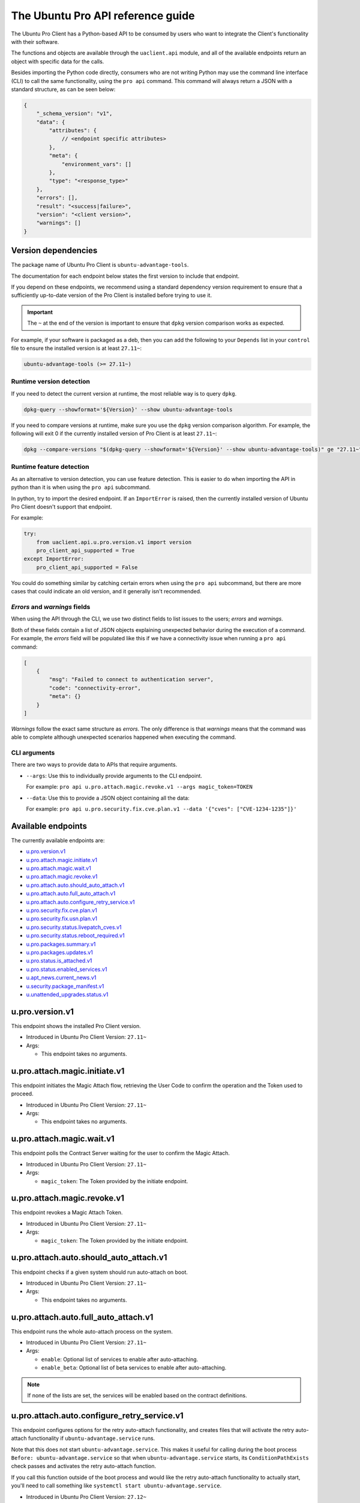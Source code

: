 .. _api:

The Ubuntu Pro API reference guide
**********************************

The Ubuntu Pro Client has a Python-based API to be consumed by users who want
to integrate the Client's functionality with their software.

The functions and objects are available through the ``uaclient.api`` module,
and all of the available endpoints return an object with specific data for the
calls.

Besides importing the Python code directly, consumers who are not writing
Python may use the command line interface (CLI) to call the same functionality,
using the ``pro api`` command. This command will always return a JSON with a
standard structure, as can be seen below:

.. code-block:: json

   {
       "_schema_version": "v1",
       "data": {
           "attributes": {
               // <endpoint specific attributes>
           },
           "meta": {
               "environment_vars": []
           },
           "type": "<response_type>"
       },
       "errors": [], 
       "result": "<success|failure>",
       "version": "<client version>", 
       "warnings": []
   }

Version dependencies
====================

The package name of Ubuntu Pro Client is ``ubuntu-advantage-tools``.

The documentation for each endpoint below states the first version to include
that endpoint.

If you depend on these endpoints, we recommend using a standard dependency
version requirement to ensure that a sufficiently up-to-date version of the Pro
Client is installed before trying to use it.

.. important::

   The ``~`` at the end of the version is important to ensure that ``dpkg``
   version comparison works as expected.

For example, if your software is packaged as a deb, then you can add the
following to your ``Depends`` list in your ``control`` file to ensure the
installed version is at least ``27.11~``:

.. code-block::

   ubuntu-advantage-tools (>= 27.11~)

Runtime version detection
-------------------------

If you need to detect the current version at runtime, the most reliable way is
to query ``dpkg``.

.. code-block:: bash

   dpkg-query --showformat='${Version}' --show ubuntu-advantage-tools

If you need to compare versions at runtime, make sure you use the ``dpkg``
version comparison algorithm. For example, the following will exit 0 if the
currently installed version of Pro Client is at least ``27.11~``:

.. code-block:: bash

   dpkg --compare-versions "$(dpkg-query --showformat='${Version}' --show ubuntu-advantage-tools)" ge "27.11~"

Runtime feature detection
-------------------------

As an alternative to version detection, you can use feature detection. This is
easier to do when importing the API in python than it is when using the
``pro api`` subcommand.

In python, try to import the desired endpoint. If an ``ImportError`` is raised,
then the currently installed version of Ubuntu Pro Client doesn't support that
endpoint.

For example:

.. code-block:: python

   try:
       from uaclient.api.u.pro.version.v1 import version
       pro_client_api_supported = True
   except ImportError:
       pro_client_api_supported = False

You could do something similar by catching certain errors when using the
``pro api`` subcommand, but there are more cases that could indicate an old
version, and it generally isn't recommended.

*Errors* and *warnings* fields
------------------------------

When using the API through the CLI, we use two distinct fields to list issues
to the users; *errors* and *warnings*.

Both of these fields contain a list of JSON objects explaining unexpected
behavior during the execution of a command. For example, the *errors* field
will be populated like this if we have a connectivity issue when running a
``pro api`` command:

.. code-block:: json

   [
       {
           "msg": "Failed to connect to authentication server",
           "code": "connectivity-error",
           "meta": {}
       }
   ]

*Warnings* follow the exact same structure as *errors*. The only difference is
that *warnings* means that the command was able to complete although unexpected
scenarios happened when executing the command.

CLI arguments
------------------------------

There are two ways to provide data to APIs that require arguments.

* ``--args``: Use this to individually provide arguments to the CLI endpoint.

  For example: ``pro api u.pro.attach.magic.revoke.v1 --args magic_token=TOKEN``

* ``--data``: Use this to provide a JSON object containing all the data:

  For example: ``pro api u.pro.security.fix.cve.plan.v1 --data '{"cves": ["CVE-1234-1235"]}'``


Available endpoints
===================

The currently available endpoints are:

- `u.pro.version.v1`_
- `u.pro.attach.magic.initiate.v1`_
- `u.pro.attach.magic.wait.v1`_
- `u.pro.attach.magic.revoke.v1`_
- `u.pro.attach.auto.should_auto_attach.v1`_
- `u.pro.attach.auto.full_auto_attach.v1`_
- `u.pro.attach.auto.configure_retry_service.v1`_
- `u.pro.security.fix.cve.plan.v1`_
- `u.pro.security.fix.usn.plan.v1`_
- `u.pro.security.status.livepatch_cves.v1`_
- `u.pro.security.status.reboot_required.v1`_
- `u.pro.packages.summary.v1`_
- `u.pro.packages.updates.v1`_
- `u.pro.status.is_attached.v1`_
- `u.pro.status.enabled_services.v1`_
- `u.apt_news.current_news.v1`_
- `u.security.package_manifest.v1`_
- `u.unattended_upgrades.status.v1`_

u.pro.version.v1
================

This endpoint shows the installed Pro Client version.

- Introduced in Ubuntu Pro Client Version: ``27.11~``
- Args:

  - This endpoint takes no arguments.

.. tab-set::

   .. tab-item:: Python API interaction
      :sync: python

      - Calling from Python code:

        .. code-block:: python

           from uaclient.api.u.pro.version.v1 import version

           result = version()

      - Expected return object:

        - ``uaclient.api.u.pro.version.v1.VersionResult``

          .. list-table::
             :header-rows: 1

             * - Field Name
               - Type
               - Description
             * - ``installed_version``
               - *str*
               - The current installed version

      - Raised exceptions:

        - ``VersionError``: Raised if the Client cannot determine the version.

   .. tab-item:: CLI interaction
      :sync: CLI

      - Calling from the CLI:

        .. code-block:: bash

           pro api u.pro.version.v1

      - Expected attributes in JSON structure:

        .. code-block:: json

           {
              "installed_version":"<version>"
           }

u.pro.attach.magic.initiate.v1
==============================

This endpoint initiates the Magic Attach flow, retrieving the User Code to
confirm the operation and the Token used to proceed.

- Introduced in Ubuntu Pro Client Version: ``27.11~``
- Args:

  - This endpoint takes no arguments.

.. tab-set::

   .. tab-item:: Python API interaction
      :sync: python

      - Calling from Python code:

        .. code-block:: python

           from uaclient.api.u.pro.attach.magic.initiate.v1 import initiate

           result = initiate()

      - Expected return object:

        - ``uaclient.api.u.pro.attach.magic.initiate.v1.MagicAttachInitiateResult``

          .. list-table::
             :header-rows: 1

             * - Field Name
               - Type
               - Description
             * - ``user_code``
               - *str*
               - Code the user will see in the UI when confirming the Magic Attach
             * - ``token``
               - *str*
               - Magic Token used by the tooling to continue the operation
             * - ``expires``
               - *str*
               - Timestamp of the Magic Attach process expiration
             * - ``expires_in``
               - *int*
               - Seconds before the Magic Attach process expires

      - Raised exceptions:

        - ``ConnectivityError``: Raised if it is not possible to connect to the
          Contracts Server.
        - ``ContractAPIError``: Raised if there is an unexpected error in the
          Contracts Server interaction.
        - ``MagicAttachUnavailable``: Raised if the Magic Attach service is
          busy or unavailable at the moment.

   .. tab-item:: CLI interaction
      :sync: CLI

      - Calling from the CLI:

        .. code-block:: bash

           pro api u.pro.attach.magic.initiate.v1

      - Expected attributes in JSON structure:

        .. code-block:: json

           {
              "user_code":"<UI_code>",
              "token":"<magic_token>",
              "expires": "<yyyy-MM-dd>T<HH:mm:ss>.<TZ>",
              "expires_in": 600
           }

u.pro.attach.magic.wait.v1
==========================

This endpoint polls the Contract Server waiting for the user to confirm the
Magic Attach.

- Introduced in Ubuntu Pro Client Version: ``27.11~``
- Args:

  - ``magic_token``: The Token provided by the initiate endpoint.

.. tab-set::

   .. tab-item:: Python API interaction
      :sync: python

      - Calling from Python code:

        .. code-block:: python

           from uaclient.api.u.pro.attach.magic.wait.v1 import MagicAttachWaitOptions, wait

           options = MagicAttachWaitOptions(magic_token="<magic_token>")
           result = wait(options)

      - Expected return object:

        - ``uaclient.api.u.pro.attach.magic.wait.v1.MagicAttachWaitResult``

          .. list-table::
             :header-rows: 1

             * - Field Name
               - Type
               - Description
             * - ``user_code``
               - *str*
               - Code the user will see in the UI when confirming the Magic Attach
             * - ``token``
               - *str*
               - Magic Token used by the tooling to continue the operation
             * - ``expires``
               - *str*
               - Timestamp of the Magic Attach process expiration
             * - ``expires_in``
               - *int*
               - Seconds before the Magic Attach process expires
             * - ``contract_id``
               - *str*
               - ID of the contract the machine will be attached to
             * - ``contract_token``
               - *str*
               - The contract Token to attach the machine

      - Raised exceptions:

        - ``ConnectivityError``: Raised if it is not possible to connect to the
          Contracts Server.
        - ``ContractAPIError``: Raised if there is an unexpected error in the
          Contracts Server interaction.
        - ``MagicAttachTokenError``: Raised when an invalid/expired Token is
          sent.
        - ``MagicAttachUnavailable``: Raised if the Magic Attach service is
          busy or unavailable at the moment.

   .. tab-item:: CLI interaction
      :sync: CLI

      - Calling from the CLI:

        .. code-block:: bash

           pro api u.pro.attach.magic.wait.v1 --args magic_token=<magic_token>

      - Expected attributes in JSON structure:

        .. code-block:: json

           {
               "user_code":"<UI_code>",
               "token":"<magic_token>",
               "expires": "<yyyy-MM-dd>T<HH:mm:ss>.<TZ>",
               "expires_in": 500,
               "contract_id": "<Contract-ID>",
               "contract_token": "<attach_token>",
           }

u.pro.attach.magic.revoke.v1
============================

This endpoint revokes a Magic Attach Token.

- Introduced in Ubuntu Pro Client Version: ``27.11~``
- Args:

  - ``magic_token``: The Token provided by the initiate endpoint.

.. tab-set::

   .. tab-item:: Python API interaction
      :sync: python

      - Calling from Python code:

        .. code-block:: python

           from uaclient.api.u.pro.attach.magic.revoke.v1 import MagicAttachRevokeOptions, revoke

           options = MagicAttachWaitOptions(magic_token="<magic_token>")
           result = revoke(options)

      - Expected return object:

        - ``uaclient.api.u.pro.attach.magic.wait.v1.MagicAttachRevokeResult``

          No data present in the result.

      - Raised exceptions:

        - ``ConnectivityError``: Raised if it is not possible to connect to the
          Contracts Server.
        - ``ContractAPIError``: Raised if there is an unexpected error in the
          Contracts Server interaction.
        - ``MagicAttachTokenAlreadyActivated``: Raised when trying to revoke a
          Token which was already activated through the UI.
        - ``MagicAttachTokenError``: Raised when an invalid/expired Token is
          sent.
        - ``MagicAttachUnavailable``: Raised if the Magic Attach service is busy
          or unavailable at the moment.

   .. tab-item:: CLI interaction
      :sync: CLI

      - Calling from the CLI:

        .. code-block:: bash

           pro api u.pro.attach.magic.revoke.v1 --args magic_token=<token>

      - Expected attributes in JSON structure:

        .. code-block:: json

           {}

u.pro.attach.auto.should_auto_attach.v1
=======================================

This endpoint checks if a given system should run auto-attach on boot.

- Introduced in Ubuntu Pro Client Version: ``27.11~``
- Args:

  - This endpoint takes no arguments.

.. tab-set::

   .. tab-item:: Python API interaction
      :sync: python

      - Calling from Python code:

        .. code-block:: python

           from uaclient.api.u.pro.attach.auto.should_auto_attach.v1 import should_auto_attach

           result = should_auto_attach()

      - Expected return object:

        - ``uaclient.api.u.pro.attach.auto.should_auto_attach.v1.ShouldAutoAttachResult``

          .. list-table::
             :header-rows: 1

             * - Field Name
               - Type
               - Description
             * - ``should_auto_attach``
               - *bool*
               - True if the system should run auto-attach on boot

      - Raised exceptions:

        - No exceptions raised by this endpoint.

   .. tab-item:: CLI interaction
      :sync: CLI

      - Calling from the CLI:

        .. code-block:: bash

           pro api u.pro.attach.auto.should_auto_attach.v1

      - Expected attributes in JSON structure:

        .. code-block:: json

           {
               "should_auto_attach": false
           }

u.pro.attach.auto.full_auto_attach.v1
=====================================

This endpoint runs the whole auto-attach process on the system.

- Introduced in Ubuntu Pro Client Version: ``27.11~``
- Args:

  - ``enable``: Optional list of services to enable after auto-attaching.
  - ``enable_beta``: Optional list of beta services to enable after auto-attaching.

.. note::

   If none of the lists are set, the services will be enabled based on the
   contract definitions.

.. tab-set::

   .. tab-item:: Python API interaction
      :sync: python

      - Calling from Python code:

        .. code-block:: python

           from uaclient.api.u.pro.attach.auto.full_auto_attach.v1 import full_auto_attach, FullAutoAttachOptions

           options = FullAutoAttachOptions(enable=["<service1>", "<service2>"], enable_beta=["<beta_service3>"])
           result = full_auto_attach(options)

      - Expected return object:

        - ``uaclient.api.u.pro.attach.auto.full_auto_attach.v1.FullAutoAttachResult``

          No data present in the result.

      - Raised exceptions

        - ``AlreadyAttachedError``: Raised if running on a machine which is
          already attached to a Pro subscription.
        - ``AutoAttachDisabledError``: Raised if ``disable_auto_attach: true``
          in ``uaclient.conf``.
        - ``ConnectivityError``: Raised if it is not possible to connect to the
          Contracts Server.
        - ``ContractAPIError``: Raised if there is an unexpected error in the
          Contracts Server interaction.
        - ``EntitlementsNotEnabledError``: Raised if the Client fails to enable
          any of the entitlements (whether present in any of the lists or
          listed in the contract).
        - ``LockHeldError``: Raised if another Client process is holding the
          lock on the machine.
        - ``NonAutoAttachImageError``: Raised if the cloud where the system is
          running does not support auto-attach.
        - ``UserFacingError``: Raised if:

          - The Client is unable to determine which cloud the system is running
            on. 
          - The image where the Client is running does not support auto-attach.

   .. tab-item:: CLI interaction
      :sync: CLI

      - Calling from the CLI:

        This endpoint currently has no CLI support. Only the Python-based
        version is available.

u.pro.attach.auto.configure_retry_service.v1
============================================

This endpoint configures options for the retry auto-attach functionality, and
creates files that will activate the retry auto-attach functionality if
``ubuntu-advantage.service`` runs.

Note that this does not start ``ubuntu-advantage.service``. This makes it useful
for calling during the boot process ``Before: ubuntu-advantage.service`` so that
when ``ubuntu-advantage.service`` starts, its ``ConditionPathExists`` check
passes and activates the retry auto-attach function.

If you call this function outside of the boot process and would like the retry
auto-attach functionality to actually start, you'll need to call something
like ``systemctl start ubuntu-advantage.service``.

- Introduced in Ubuntu Pro Client Version: ``27.12~``
- Args:

  - ``enable``: Optional list of services to enable after auto-attaching.
  - ``enable_beta``: Optional list of beta services to enable after
    auto-attaching.

.. note::

   If none of the lists are set, the services will be enabled based on the
   contract definitions.

.. tab-set::

   .. tab-item:: Python API interaction
      :sync: python

      - Calling from Python code:

        .. code-block:: python

           from uaclient.api.u.pro.attach.auto.configure_retry_service.v1 import configure_retry_service, ConfigureRetryServiceOptions

           options = ConfigureRetryServiceOptions(enable=["<service1>", "<service2>"], enable_beta=["<beta_service3>"])
           result = configure_retry_service(options)

      - Expected return object:

        - ``uaclient.api.u.pro.attach.auto.configure_retry_service.v1.ConfigureRetryServiceResult``

          No data present in the result.

      - Raised exceptions:

        - No exceptions raised by this endpoint.

   .. tab-item:: CLI interaction
      :sync: CLI

      - Calling from the CLI:

        - This endpoint currently has no CLI support. Only the Python-based
          version is available.

u.pro.security.fix.cve.plan.v1
===============================

This endpoint shows the necessary steps required to fix CVEs in the system without
executing any of those steps.

- Introduced in Ubuntu Pro Client Version: ``29~``
- Args:

  - ``cves``: A list of CVE (i.e. CVE-2023-2650) titles

.. tab-set::

   .. tab-item:: Python API interaction
      :sync: python

      - Calling from Python code:

        .. code-block:: python

           from uaclient.api.u.pro.security.fix.cve.plan.v1 import plan, CVEFixPlanOptions

           options = CVEFixPlanOptions(cves=["CVE-1234-1234", "CVE-1234-1235"])
           result = plan(options)

      - Expected return object:

        - ``uaclient.api.u.pro.security.fix.cve.plan.v1.CVESFixPlanResult``

          .. list-table::
             :header-rows: 1

             * - Field Name
               - Type
               - Description
             * - ``cves_data``
               - *List[CVEFixPlanResult]*
               - A list of CVEFixPlanResult objects

        - ``uaclient.api.u.pro.security.fix.cve.plan.v1.CVEFixPlanResult``

          .. list-table::
             :header-rows: 1

             * - Field Name
               - Type
               - Description
             * - ``expected_status``
               - *str*
               - The expected status of fixing the CVEs
             * - ``cves``
               - *List[FixPlanResult]*
               - A list of FixPlanResult objects

        - ``uaclient.api.u.pro.security.fix.FixPlanResult``

          .. list-table::
             :header-rows: 1

             * - Field Name
               - Type
               - Description
             * - ``title``
               - *str*
               - The title of the CVE
             * - ``expected_status``
               - *str*
               - The expected status of fixing the CVE
             * - ``plan``
               - *List[FixPlanStep]*
               - A list of FixPlanStep objects
             * - ``warnings``
               - *List[FixPlanWarning]*
               - A list of FixPlanWarning objects
             * - ``error``
               - *Optional[FixPlanError]*
               - A list of FixPlanError objects
             * - ``additional_data``
               - *AdditionalData*
               - Additional data for the CVE

        - ``uaclient.api.u.pro.security.fix.FixPlanStep``

          .. list-table::
             :header-rows: 1

             * - Field Name
               - Type
               - Description
             * - ``operation``
               - *str*
               - The operation that would be performed to fix the CVE. This can be either an attach, enable, apt-upgrade or a no-op type
             * - ``order``
               - *int*
               - The execution order of the operation
             * - ``data``
               - *object*
               - A data object that can be either an AptUpgradeData, AttachData, EnableData, NoOpData

        - ``uaclient.api.u.pro.security.fix.FixPlanWarning``

          .. list-table::
             :header-rows: 1

             * - Field Name
               - Type
               - Description
             * - ``warning_type``
               - *str*
               - The type of warning
             * - ``order``
               - *int*
               - The execution order of the operation
             * - ``data``
               - *object*
               - A data object that represents either an PackageCannotBeInstalledData or a SecurityIssueNotFixedData

        - ``uaclient.api.u.pro.security.fix.FixPlanError``

          .. list-table::
             :header-rows: 1

             * - Field Name
               - Type
               - Description
             * - ``msg``
               - *str*
               - The error message
             * - ``code``
               - *str*
               - The message code

        - ``uaclient.api.u.pro.security.fix.AdditionalData``

            For a CVE, we don't expect any additional data at the moment

        - ``uaclient.api.u.pro.security.fix.AptUpgradeData``

          .. list-table::
             :header-rows: 1

             * - Field Name
               - Type
               - Description
             * - ``binary_packages``
               - *List[str]*
               - A list of binary packages that need to be upgraded
             * - ``source_packages``
               - *List[str]*
               - A list of source packages that need to be upgraded
             * - ``pocket``
               - *str*
               - The pocket where the packages will be installed from

        - ``uaclient.api.u.pro.security.fix.AttachData``

          .. list-table::
             :header-rows: 1

             * - Field Name
               - Type
               - Description
             * - ``reason``
               - *str*
               - The reason why an attach operation is needed
             * - ``source_packages``
               - *List[str]*
               - The source packages that require the attach operation
             * - ``required_service``
               - *str*
               - The required service that requires the attach operation

        - ``uaclient.api.u.pro.security.fix.EnableData``

          .. list-table::
             :header-rows: 1

             * - Field Name
               - Type
               - Description
             * - ``service``
               - *str*
               - The Pro client service that needs to be enabled
             * - ``source_packages``
               - *str*
               - The source packages that require the service to be enabled

        - ``uaclient.api.u.pro.security.fix.NoOpData``

          .. list-table::
             :header-rows: 1

             * - Field Name
               - Type
               - Description
             * - ``status``
               - *str*
               - The status of the CVE when no operation can be performed

        - ``uaclient.api.u.pro.security.fix.NoOpAlreadyFixedData``

          .. list-table::
             :header-rows: 1

             * - Field Name
               - Type
               - Description
             * - ``status``
               - *str*
               - The status of the CVE when no operation can be performed
             * - ``source_packages``
               - *str*
               - The source packages that are already fixed
             * - ``pocket``
               - *str*
               - The pocket where the packages would have been installed from

        - ``uaclient.api.u.pro.security.fix.NoOpLivepatchFixData``

          .. list-table::
             :header-rows: 1

             * - Field Name
               - Type
               - Description
             * - ``status``
               - *str*
               - The status of the CVE when no operation can be performed
             * - ``patch_version``
               - *str*
               - Version of the path from Livepatch that fixed the CVE

        - ``uaclient.api.u.pro.security.fix.PackageCannotBeInstalledData``

          .. list-table::
             :header-rows: 1

             * - Field Name
               - Type
               - Description
             * - ``binary_package``
               - *str*
               - The binary package that cannot be installed
             * - ``binary_package_version``
               - *str*
               - The version of the binary package that cannot be installed
             * - ``source_package``
               - *str*
               - The source package associated with the binary package
             * - ``related_source_packages``
               - *List[str]*
               - A list of source packages that comes from the same pocket as the affected package
             * - ``pocket``
               - *str*
               - The pocket where the affected package should be installed from

        - ``uaclient.api.u.pro.security.fix.SecurityIssueNotFixedData``

          .. list-table::
             :header-rows: 1

             * - Field Name
               - Type
               - Description
             * - ``source_packages``
               - *List[str]*
               - A list of source packages that cannot be fixed at the moment
             * - ``status``
               - *str*
               - The status of the CVE regarding those packages

      - Raised exceptions:

        - No exceptions raised by this endpoint.   

   .. tab-item:: CLI interaction
      :sync: CLI

      - Calling from the CLI:

        .. code-block:: bash

           pro api u.pro.security.fix.cve.plan.v1 --data '{"cves": ["CVE-1234-56789", "CVE-1234-1235"]}'

      - Expected attributes in JSON structure:

        .. code-block:: json

           {
              "cves_data": {
                  "expected_status": "fixed",
                  "cves": [
                    {
                        "title": "CVE-1234-56789",
                        "expected_status": "fixed",
                        "plan": [
                            {
                                "operation": "apt-upgrade",
                                "order": 1,
                                "data": {
                                    "binary_packages": ["pkg1"],
                                    "source_packages": ["pkg1"],
                                    "pocket": "standard-updates",
                                }
                            }
                        ],
                        "warnings": [],
                        "error": null,
                        "additional_data": {}
                    }
                  ]
              }
           }

u.pro.security.fix.usn.plan.v1
===============================

This endpoint shows the necessary steps required to fix USNs in the system without
executing any of those steps.

- Introduced in Ubuntu Pro Client Version: ``29~``
- Args:

  - ``usns``: A list of USNs (i.e. USN-6119-1) titles

.. tab-set::

   .. tab-item:: Python API interaction
      :sync: python

      - Calling from Python code:

        .. code-block:: python

           from uaclient.api.u.pro.security.fix.usn.plan.v1 import plan, USNFixPlanOptions

           options = USNFixPlanOptions(cves=["USN-1234-1", "USN-1235-1"])
           result = plan(options)

      - Expected return object:

        - ``uaclient.api.u.pro.security.fix.cve.plan.v1.USNSFixPlanResult``

          .. list-table::
             :header-rows: 1

             * - Field Name
               - Type
               - Description
             * - ``usns_data``
               - *List[USNFixPlanResult]*
               - A list of USNFixPlanResult objects

        - ``uaclient.api.u.pro.security.fix.cve.plan.v1.USNFixPlanResult``

          .. list-table::
             :header-rows: 1

             * - Field Name
               - Type
               - Description
             * - ``expected_status``
               - *str*
               - The expected status of fixing the USNs
             * - ``cves``
               - *List[FixPlanUSNResult]*
               - A list of FixPlanUSNResult objects

        - ``uaclient.api.u.pro.security.fix.FixPlanUSNResult``

          .. list-table::
             :header-rows: 1

             * - Field Name
               - Type
               - Description
             * - ``target_usn_plan``
               - *FixPlanResult*
               - A FixPlanResult object for the target USN
             * - ``related_usns_plan``
               - *List[FixPlanResult]*
               - A list of FixPlanResult objects for the related USNs

        - ``uaclient.api.u.pro.security.fix.FixPlanResult``

          .. list-table::
             :header-rows: 1

             * - Field Name
               - Type
               - Description
             * - ``title``
               - *str*
               - The title of the USN
             * - ``expected_status``
               - *str*
               - The expected status of fixing the USN
             * - ``plan``
               - *List[FixPlanStep]*
               - A list of FixPlanStep objects
             * - ``warnings``
               - *List[FixPlanWarning]*
               - A list of FixPlanWarning objects
             * - ``error``
               - *Optional[FixPlanError]*
               - A list of FixPlanError objects
             * - ``additional_data``
               - *AdditionalData*
               - Additional data for the USN

        - ``uaclient.api.u.pro.security.fix import FixPlanStep``

          .. list-table::
             :header-rows: 1

             * - Field Name
               - Type
               - Description
             * - ``operation``
               - *str*
               - The operation that would be performed to fix the USN
             * - ``order``
               - *int*
               - The execution order of the operation
             * - ``data``
               - *object*
               - A data object that can be either an AptUpgradeData, AttachData, EnableData, NoOpData

        - ``uaclient.api.u.pro.security.fix import FixPlanWarning``

          .. list-table::
             :header-rows: 1

             * - Field Name
               - Type
               - Description
             * - ``warning_type``
               - *str*
               - The type of warning
             * - ``order``
               - *int*
               - The execution order of the operation
             * - ``data``
               - *object*
               - A data object that represents either an PackageCannotBeInstalledData or a SecurityIssueNotFixedData

        - ``uaclient.api.u.pro.security.fix import FixPlanError``

          .. list-table::
             :header-rows: 1

             * - Field Name
               - Type
               - Description
             * - ``msg``
               - *str*
               - The error message
             * - ``code``
               - *str*
               - The message code

        - ``uaclient.api.u.pro.security.fix.AdditionalData``

          .. list-table::
             :header-rows: 1

             * - Field Name
               - Type
               - Description
             * - ``associated_cves``
               - *List[str]*
               - The associated CVEs for the USN
             * - ``associated_launchpad_bugs``
               - *List[str]*
               - The associated Launchpad bugs for the USN


        - ``uaclient.api.u.pro.security.fix import AptUpgradeData``

          .. list-table::
             :header-rows: 1

             * - Field Name
               - Type
               - Description
             * - ``binary_packages``
               - *List[str]*
               - A list of binary packages that need to be upgraded
             * - ``source_packages``
               - *List[str]*
               - A list of source packages that need to be upgraded
             * - ``pocket``
               - *str*
               - The pocket where the packages will be installed from

        - ``uaclient.api.u.pro.security.fix import AttachData``

          .. list-table::
             :header-rows: 1

             * - Field Name
               - Type
               - Description
             * - ``reason``
               - *str*
               - The reason why an attach operation is needed
             * - ``source_packages``
               - *List[str]*
               - The source packages that require the attach operation
             * - ``required_service``
               - *str*
               - The required service that requires the attach operation

        - ``uaclient.api.u.pro.security.fix import EnableData``

          .. list-table::
             :header-rows: 1

             * - Field Name
               - Type
               - Description
             * - ``service``
               - *str*
               - The Pro client service that needs to be enabled
             * - ``source_packages``
               - *str*
               - The source packages that require the service to be enabled

        - ``uaclient.api.u.pro.security.fix import NoOpData``

          .. list-table::
             :header-rows: 1

             * - Field Name
               - Type
               - Description
             * - ``status``
               - *str*
               - The status of the USN when no operation can be performed

        - ``uaclient.api.u.pro.security.fix.NoOpAlreadyFixedData``

          .. list-table::
             :header-rows: 1

             * - Field Name
               - Type
               - Description
             * - ``status``
               - *str*
               - The status of the CVE when no operation can be performed
             * - ``source_packages``
               - *str*
               - The source packages that are already fixed
             * - ``pocket``
               - *str*
               - The pocket where the packages would have been installed from

        - ``uaclient.api.u.pro.security.fix import PackageCannotBeInstalledData``

          .. list-table::
             :header-rows: 1

             * - Field Name
               - Type
               - Description
             * - ``binary_package``
               - *str*
               - The binary package that cannot be installed
             * - ``binary_package_version``
               - *str*
               - The version of the binary package that cannot be installed
             * - ``source_package``
               - *str*
               - The source package associated with the binary package
             * - ``related_source_packages``
               - *List[str]*
               - A list of source packages that comes from the same pocket as the affected package
             * - ``pocket``
               - *str*
               - The pocket where the affected package should be installed from

        - ``uaclient.api.u.pro.security.fix import SecurityIssueNotFixedData``

          .. list-table::
             :header-rows: 1

             * - Field Name
               - Type
               - Description
             * - ``source_packages``
               - *List[str]*
               - A list of source packages that cannot be fixed at the moment
             * - ``status``
               - *str*
               - The status of the USN regarding those packages

      - Raised exceptions:

        - No exceptions raised by this endpoint.   

   .. tab-item:: CLI interaction
      :sync: CLI

      - Calling from the CLI:

        .. code-block:: bash

           pro api u.pro.security.fix.usn.plan.v1 --data '{"usns": ["USN-1234-1", "USN-1235-1"]}'

      - Expected attributes in JSON structure:

        .. code-block:: json

           {
              "usns_data": {
                  "expected_status": "fixed",
                  "usns": [
                    {
                        "related_usns_plan": [],
                        "target_usn_plan": {
                            "title": "USN-1234-5",
                            "expected_status": "fixed",
                            "plan": [
                                {
                                    "operation": "apt-upgrade",
                                    "order": 1,
                                    "data": {
                                        "binary_packages": ["pkg1"],
                                        "source_packages": ["pkg1"],
                                        "pocket": "standard-updates"
                                    }
                                }
                            ],
                            "warnings": [],
                            "error": null,
                            "additional_data": {
                                "associated_cves": [
                                    "CVE-1234-56789"
                                ],
                                "associated_launchpad_bus": [
                                    "https://launchpad.net/bugs/BUG_ID"
                                ]
                            }
                        },
                    }
                  ]
              }
           }

u.pro.security.status.livepatch_cves.v1
=======================================

This endpoint lists Livepatch patches for the currently-running kernel.

- Introduced in Ubuntu Pro Client Version: ``27.12~``
- Args:

  - This endpoint takes no arguments.

.. tab-set::

   .. tab-item:: Python API interaction
      :sync: python

      - Calling from Python code:

        .. code-block:: python

           from uaclient.api.u.pro.security.status.livepatch_cves.v1 import livepatch_cves

           result = livepatch_cves()

      - Expected return object:

        - ``uaclient.api.u.pro.security.status.livepatch_cves.v1.LivepatchCVEsResult``

          .. list-table::
             :header-rows: 1

             * - Field Name
               - Type
               - Description
             * - ``fixed_cves``
               - *list(LivepatchCVEObject)*
               - List of Livepatch patches for the given system

        - ``uaclient.api.u.pro.security.status.livepatch_cves.v1.LivepatchCVEObject``

          .. list-table::
             :header-rows: 1

             * - Field Name
               - Type
               - Description
             * - ``name``
               - *str*
               - Name (ID) of the CVE
             * - ``patched``
               - *bool*
               - Livepatch has patched the CVE

      - Raised exceptions:

        - No exceptions raised by this endpoint.

   .. tab-item:: CLI interaction
      :sync: CLI

      - Calling from the CLI:

        .. code-block:: bash

           pro api u.pro.security.status.livepatch_cves.v1

      - Expected attributes in JSON structure:

      .. code-block:: json

         {
             "fixed_cves":[
                 {
                     "name": "<CVE Name>",
                     "patched": true
                 },
                 {
                     "name": "<Other CVE Name>",
                     "patched": false
                 },
             ], 
         }

u.pro.security.status.reboot_required.v1
========================================

This endpoint informs if the system should be rebooted or not. Possible outputs
are:

#. ``yes``: The system should be rebooted.
#. ``no``: There is no need to reboot the system.
#. ``yes-kernel-livepatches-applied``: There are Livepatch patches applied to 
   the current kernel, but a reboot is required for an update to take place.
   This reboot can wait until the next maintenance window.

- Introduced in Ubuntu Pro Client Version: ``27.12~``
- Args:

  - This endpoint takes no arguments.

.. tab-set::

   .. tab-item:: Python API interaction
      :sync: python

      - Calling from Python code:

        .. code-block:: python

           from uaclient.api.u.pro.security.status.reboot_required.v1 import reboot_required

           result = reboot_required()

      - Expected return object:

        - ``uaclient.api.u.pro.security.status.reboot_required.v1.RebootRequiredResult``

          .. list-table::
             :header-rows: 1

             * - Field Name
               - Type
               - Description
             * - ``reboot_required``
               - *str*
               - One of the descriptive strings indicating if the system should
                 be rebooted

      - Raised exceptions:

        - No exceptions raised by this endpoint.

   .. tab-item:: CLI interaction
      :sync: CLI

      - Calling from the CLI:

        .. code-block:: bash

           pro api u.pro.security.status.reboot_required.v1

      - Expected attributes in JSON structure:

        .. code-block:: json

           {
               "reboot_required": "yes|no|yes-kernel-livepatches-applied"
           }

u.pro.packages.summary.v1
=========================

This endpoint shows a summary of installed packages in the system, categorised
by origin.

- Introduced in Ubuntu Pro Client Version: ``27.12~``
- Args:

  - This endpoint takes no arguments.

.. tab-set::

   .. tab-item:: Python API interaction
      :sync: python

      - Calling from Python code:

        .. code-block:: python

           from uaclient.api.u.pro.packages.summary.v1 import summary

           result = summary()

      - Expected return object:

        - ``uaclient.api.u.pro.packages.summary.v1.PackageSummaryResult``

          .. list-table::
             :header-rows: 1

             * - Field Name
               - Type
               - Description
             * - ``summary``
               - *PackageSummary*
               - Summary of all installed packages

        - ``uaclient.api.u.pro.packages.summary.v1.PackageSummary``

          .. list-table::
             :header-rows: 1

             * - Field Name
               - Type
               - Description
             * - ``num_installed_packages``
               - *int*
               - Total count of installed packages
             * - ``num_esm_apps_packages``
               - *int*
               - Count of packages installed from ``esm-apps``
             * - ``num_esm_infra_packages``
               - *int*
               - Count of packages installed from ``esm-infra``
             * - ``num_main_packages``
               - *int*
               - Count of packages installed from ``main``
             * - ``num_multiverse_packages``
               - *int*
               - Count of packages installed from ``multiverse``
             * - ``num_restricted_packages``
               - *int*
               - Count of packages installed from ``restricted``
             * - ``num_third_party_packages``
               - *int*
               - Count of packages installed from third party sources
             * - ``num_universe_packages``
               - *int*
               - Count of packages installed from ``universe``
             * - ``num_unknown_packages``
               - *int*
               - Count of packages installed from unknown sources

      - Raised exceptions:

        - No exceptions raised by this endpoint.

   .. tab-item:: CLI interaction
      :sync: CLI

      - Calling from the CLI:

        .. code-block:: bash

           pro api u.pro.packages.summary.v1

      - Expected attributes in JSON structure:

        .. code-block:: json

           {
               "summary":{
                   "num_installed_packages": 1,
                   "num_esm_apps_packages": 2,
                   "num_esm_infra_packages": 3,
                   "num_main_packages": 4,
                   "num_multiverse_packages": 5,
                   "num_restricted_packages": 6,
                   "num_third_party_packages": 7,
                   "num_universe_packages": 8,
                   "num_unknown_packages": 9,
               },
           }

u.pro.packages.updates.v1
=========================

This endpoint shows available updates for packages in a system, categorised by
where they can be obtained.

- Introduced in Ubuntu Pro Client Version: ``27.12~``
- Args:

  - This endpoint takes no arguments.

.. tab-set::

   .. tab-item:: Python API interaction
      :sync: python

      - Calling from Python code:

        .. code-block:: python

           from uaclient.api.u.pro.packages.updates.v1 import updates

           result = updates()

      - Expected return object:

        - ``uaclient.api.u.pro.packages.updates.v1.PackageUpdatesResult``

          .. list-table::
             :header-rows: 1

             * - Field Name
               - Type
               - Description
             * - ``summary``
               - *UpdateSummary*
               - Summary of all available updates
             * - ``updates``
               - *list(UpdateInfo)*
               - Detailed list of all available updates

        - ``uaclient.api.u.pro.packages.updates.v1.UpdateSummary``

          .. list-table::
             :header-rows: 1

             * - Field Name
               - Type
               - Description
             * - ``num_updates``
               - *int*
               - Total count of available updates
             * - ``num_esm_apps_updates``
               - *int*
               - Count of available updates from ``esm-apps``
             * - ``num_esm_infra_updates``
               - *int*
               - Count of available updates from ``esm-infra``
             * - ``num_standard_security_updates``
               - *int*
               - Count of available updates from the ``-security`` pocket
             * - ``num_standard_updates``
               - *int*
               - Count of available updates from the ``-updates`` pocket

        - ``uaclient.api.u.pro.packages.updates.v1.UpdateInfo``

          .. list-table::
             :header-rows: 1

             * - Field Name
               - Type
               - Description
             * - ``download_size``
               - *int*
               - Download size for the update in bytes
             * - ``origin``
               - *str*
               - Where the update is downloaded from
             * - ``package``
               - *str*
               - Name of the package to be updated
             * - ``provided_by``
               - *str*
               - Service which provides the update
             * - ``status``
               - *str*
               - Whether this update is ready for download or not
             * - ``version``
               - *str*
               - Version of the update

      - Raised exceptions:

        - No exceptions raised by this endpoint.   

   .. tab-item:: CLI interaction
      :sync: CLI

      - Calling from the CLI:

        .. code-block:: bash

           pro api u.pro.packages.updates.v1

      - Expected attributes in JSON structure:

        .. code-block:: json

           {
               "summary":{
                   "num_updates": 1,
                   "num_esm_apps_updates": 2,
                   "num_esm_infra_updates": 3,
                   "num_standard_security_updates": 4,
                   "num_standard_updates": 5,
               },
               "updates":[
                   {
                       "download_size": 6,
                       "origin": "<some site>",
                       "package": "<package name>",
                       "provided_by": "<service name>",
                       "status": "<update status>",
                       "version": "<updated version>",
                   },
               ]
           }

u.pro.status.is_attached.v1
===========================

This endpoint shows if the machine is attached to a Pro subscription.

- Introduced in Ubuntu Pro Client Version: ``28~``
- Args:

  - This endpoint takes no arguments.

.. tab-set::

   .. tab-item:: Python API interaction
      :sync: python

      - Calling from Python code:

        .. code-block:: python

           from uaclient.api.u.pro.status.is_attached.v1 import is_attached

           result = is_attached()

      - Expected return object:

        - ``uaclient.api.u.pro.status.is_attached.v1.IsAttachedResult``

          .. list-table::
             :header-rows: 1

             * - Field Name
               - Type
               - Description
             * - ``is_attached``
               - *bool*
               - If the machine is attached to a Pro subscription

   .. tab-item:: CLI interaction
      :sync: CLI

      - Calling from the CLI:

        .. code-block:: bash

           pro api u.pro.status.is_attached.v1

u.pro.status.enabled_services.v1
================================

This endpoint shows the Pro services that are enabled on the machine.

- Introduced in Ubuntu Pro Client Version: ``28~``
- Args:

  - This endpoint takes no arguments.

.. tab-set::

   .. tab-item:: Python API interaction
      :sync: python

      - Calling from Python code:

        .. code-block:: python

           from uaclient.api.u.pro.status.enabled_services.v1 import enabled_services

           result = enabled_services()

      - Expected return object:

        - ``uaclient.api.u.pro.status.enabled_services.v1.EnabledServicesResult``

          .. list-table::
             :header-rows: 1

             * - Field Name
               - Type
               - Description
             * - ``enabled_services``
               - *List[EnabledService]*
               - A list of ``EnabledService`` objects

        - ``uaclient.api.u.pro.status.enabled_services.v1.EnabledService``

          .. list-table::
             :header-rows: 1

             * - Field Name
               - Type
               - Description
             * - ``name``
               - *str*
               - | Name of the service.
                 | Possible values are: ``cc-eal``, ``cis``, ``esm-apps``, ``esm-infra``, ``fips``, ``fips-updates``, ``livepatch``, ``realtime-kernel``, ``ros``, ``ros-updates``.
                 | When ``usg`` is enabled, this value will be ``cis``.
             * - ``variant_enabled``
               - *bool*
               - If a variant of the service is enabled
             * - ``variant_name``
               - *Optional[str]*
               - Name of the variant, if a variant is enabled

   .. tab-item:: CLI interaction
      :sync: CLI

      - Calling from the CLI:

        .. code-block:: bash

           pro api u.pro.status.enabled_services.v1

u.apt_news.current_news.v1
==============================

This endpoint returns the current APT News that gets displayed in `apt upgrade`.

- Introduced in Ubuntu Pro Client Version: ``29~``
- Args:

  - This endpoint takes no arguments.

.. tab-set::

   .. tab-item:: Python API interaction
      :sync: python

      - Calling from Python code:

        .. code-block:: python

           from uaclient.api.u.apt_news.current_news.v1 import current_news

           result = current_news().current_news

      - Expected return object:

        - ``uaclient.api.u.apt_news.current_news.v1.CurrentNewsResult``

          .. list-table::
             :header-rows: 1

             * - Field Name
               - Type
               - Description
             * - ``current_news``
               - *Optional[str]*
               - | The current APT News to be displayed for the system. This could be a str with up to three lines (i.e. up to two ``\n`` characters).
                 | If there is no APT News to be displayed, this will be ``None``.
      - Raised exceptions:

        - No exceptions raised by this endpoint.

   .. tab-item:: CLI interaction
      :sync: CLI

      - Calling from the CLI:

        .. code-block:: bash

           pro api u.apt_news.current_news.v1

      - Expected attributes in JSON structure:

        .. code-block:: json

           {
               "current_news":"This is a news message.\nThis is the second line of the message.\nAnd this is the third line."
           }

u.security.package_manifest.v1
==============================

This endpoint returns the status of installed packages (``apt`` and ``snap``),
formatted as a manifest file (i.e., ``package_name\tversion``).

- Introduced in Ubuntu Pro Client Version: ``27.12~``
- Args:

  - This endpoint takes no arguments.

.. tab-set::

   .. tab-item:: Python API interaction
      :sync: python

      - Calling from Python code:

        .. code-block:: python

           from uaclient.api.u.security.package_manifest.v1 import package_manifest

           result = package_manifest()

      - Expected return object:

        - ``uaclient.api.u.security.package_manifest.v1.PackageManifestResult``

          .. list-table::
             :header-rows: 1

             * - Field Name
               - Type
               - Description
             * - ``manifest_data``
               - *str*
               - Manifest of ``apt`` and ``snap`` packages installed on the system

      - Raised exceptions:

        - No exceptions raised by this endpoint.   

   .. tab-item:: CLI interaction
      :sync: CLI

      - Calling from the CLI:

        .. code-block:: bash

           pro api u.security.package_manifest.v1

      - Expected attributes in JSON structure:

        .. code-block:: json

           {
               "package_manifest":"package1\t1.0\npackage2\t2.3\n"
           }

u.unattended_upgrades.status.v1
===============================

This endpoint returns the status around ``unattended-upgrades``. The focus of
the endpoint is to verify if the application is running and how it is
configured on the machine.

.. important::

   For this endpoint, we deliver a unique key under ``meta`` called
   ``raw_config``. This field contains all related ``unattended-upgrades``
   configurations, unparsed. This means that this field will maintain both
   original name and values for those configurations.

- Introduced in Ubuntu Pro Client Version: ``27.14~``
- Args:

  - This endpoint takes no arguments.

.. tab-set::

   .. tab-item:: Python API interaction
      :sync: python

      - Calling from Python code:

        .. code-block:: python

           from uaclient.api.u.unattended_upgrades.status.v1 import status

           result = status()

      - Expected return object:

        - ``uaclient.api.u.unattended_upgrades.status.v1.UnattendedUpgradesStatusResult``

          .. list-table::
             :header-rows: 1

             * - Field Name
               - Type
               - Description
             * - ``systemd_apt_timer_enabled``
               - *bool*
               - Indicate if the ``apt-daily.timer`` jobs are enabled
             * - ``apt_periodic_job_enabled``
               - *bool*
               - Indicate if the ``APT::Periodic::Enabled`` configuration is turned off
             * - ``package_lists_refresh_frequency_days``
               - *int*
               - The value of the ``APT::Periodic::Update-Package-Lists`` configuration
             * - ``unattended_upgrades_frequency_days``
               - *int*
               - The value of the ``APT::Periodic::Unattended-Upgrade`` configuration
             * - ``unattended_upgrades_allowed_origins``
               - *List[str]*
               - The value of the ``Unattended-Upgrade::Allowed-Origins`` configuration
             * - ``unattended_upgrades_running``
               - *bool*
               - Indicate if the ``unattended-upgrade`` service is correctly configured and running
             * - ``unattended_upgrades_disabled_reason``
               - *object*
               - Object that explains why ``unattended-upgrades`` is not running -- if the application is running, the object will be null
             * - ``unattended_upgrades_last_run``
               - ``datetime.datetime``
               - The last time ``unattended-upgrades`` ran

        - ``uaclient.api.u.unattended_upgrades.status.v1.UnattendedUpgradesStatusDisabledReason``

          .. list-table::
             :header-rows: 1

             * - Field Name
               - Type
               - Description
             * - ``msg``
               - *str*
               - The reason why ``unattended-upgrades`` is not running on the system
             * - ``code``
               - *str*
               - The message code associated with the message

      - Raised exceptions:

        - ``UnattendedUpgradesError``: Raised if we cannot run a necessary command to show the status of ``unattended-upgrades``.

   .. tab-item:: CLI interaction
      :sync: CLI

      - Calling from the CLI:

        .. code-block:: bash

           pro api u.unattended_upgrades.status.v1

      - Expected attributes in JSON structure:

        .. code-block:: json

           {
               "apt_periodic_job_enabled": true,
               "package_lists_refresh_frequency_days": 1,
               "systemd_apt_timer_enabled": true,
               "unattended_upgrades_allowed_origins": [
                 "${distro_id}:${distro_codename}",
                 "${distro_id}:${distro_codename}-security",
                 "${distro_id}ESMApps:${distro_codename}-apps-security",
                 "${distro_id}ESM:${distro_codename}-infra-security"
               ],
               "unattended_upgrades_disabled_reason": null,
               "unattended_upgrades_frequency_days": 1,
               "unattended_upgrades_last_run": null,
               "unattended_upgrades_running": true
           }

      - Possible attributes in JSON ``meta`` field:

        .. code-block:: json

           {
               "meta": {
                 "environment_vars": [],
                 "raw_config": {
                   "APT::Periodic::Enable": "1",
                   "APT::Periodic::Unattended-Upgrade": "1",
                   "APT::Periodic::Update-Package-Lists": "1",
                   "Unattended-Upgrade::Allowed-Origins": [
                     "${distro_id}:${distro_codename}",
                     "${distro_id}:${distro_codename}-security",
                     "${distro_id}ESMApps:${distro_codename}-apps-security",
                     "${distro_id}ESM:${distro_codename}-infra-security"
                   ]
                 }
               }
           }
